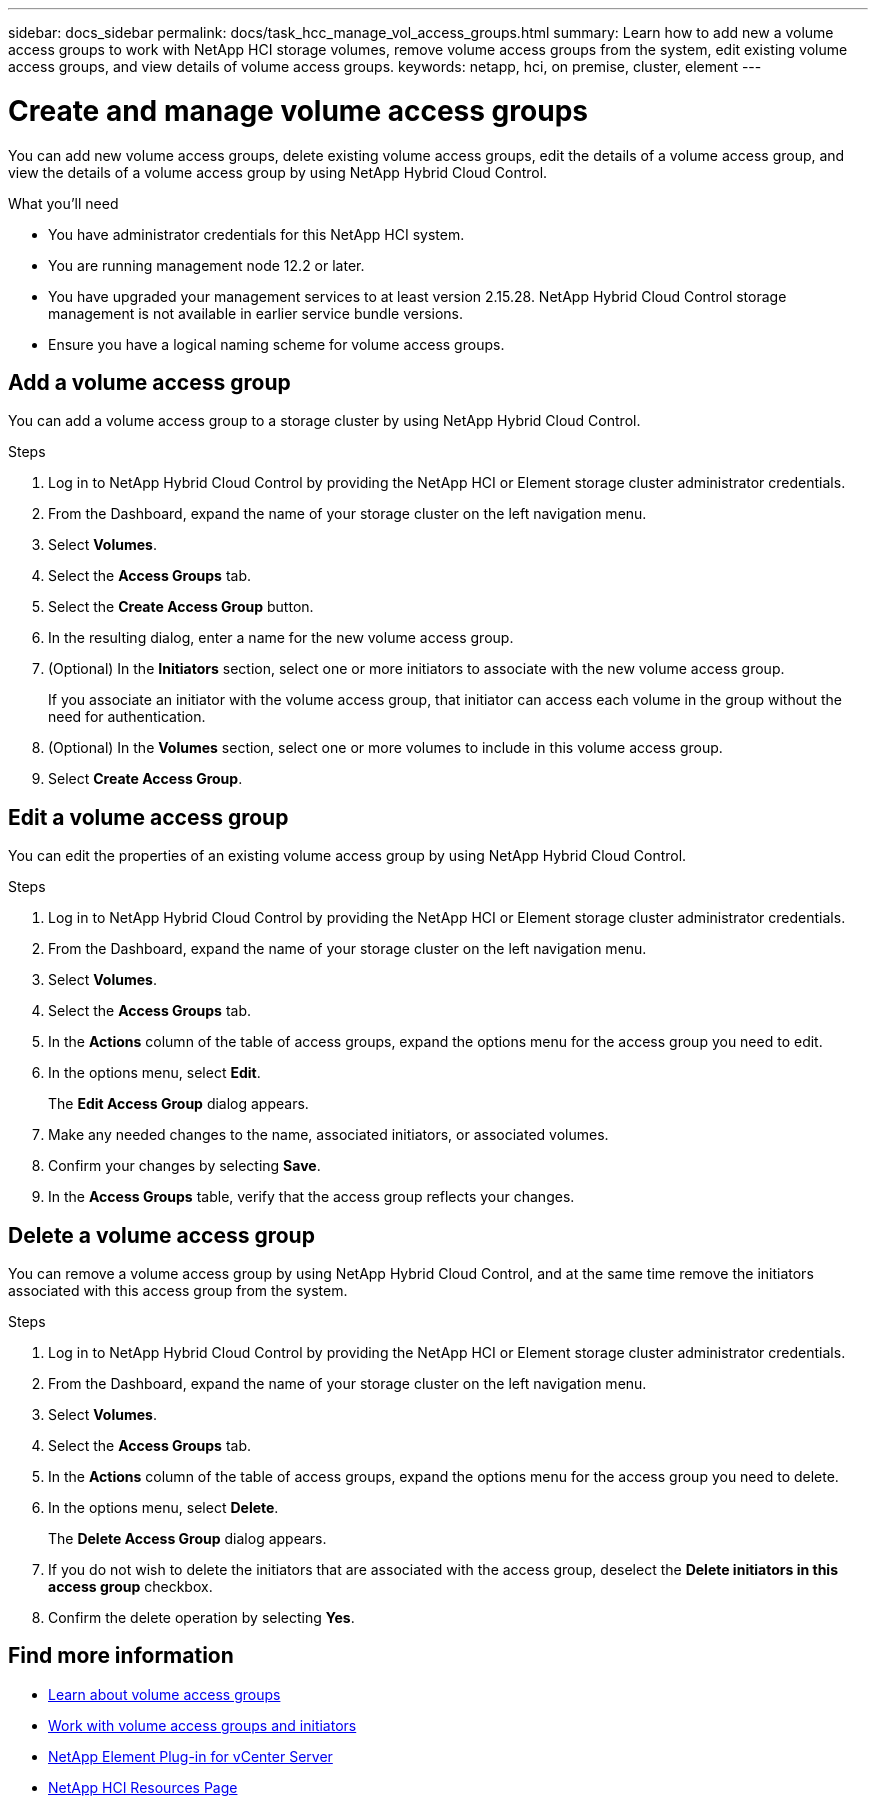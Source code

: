 ---
sidebar: docs_sidebar
permalink: docs/task_hcc_manage_vol_access_groups.html
summary: Learn how to add new a volume access groups to work with NetApp HCI storage volumes, remove volume access groups from the system, edit existing volume access groups, and view details of volume access groups.
keywords: netapp, hci, on premise, cluster, element
---

= Create and manage volume access groups

:hardbreaks:
:nofooter:
:icons: font
:linkattrs:
:imagesdir: ../media/

[.lead]
You can add new volume access groups, delete existing volume access groups, edit the details of a volume access group, and view the details of a volume access group by using NetApp Hybrid Cloud Control.

.What you'll need

* You have administrator credentials for this NetApp HCI system.
* You are running management node 12.2 or later.
* You have upgraded your management services to at least version 2.15.28. NetApp Hybrid Cloud Control storage management is not available in earlier service bundle versions.
* Ensure you have a logical naming scheme for volume access groups.

== Add a volume access group
You can add a volume access group to a storage cluster by using NetApp Hybrid Cloud Control.

.Steps

. Log in to NetApp Hybrid Cloud Control by providing the NetApp HCI or Element storage cluster administrator credentials.
. From the Dashboard, expand the name of your storage cluster on the left navigation menu.
. Select *Volumes*.
. Select the *Access Groups* tab.
. Select the *Create Access Group* button.
. In the resulting dialog, enter a name for the new volume access group.
. (Optional) In the *Initiators* section, select one or more initiators to associate with the new volume access group.
+
If you associate an initiator with the volume access group, that initiator can access each volume in the group without the need for authentication.
. (Optional) In the *Volumes* section, select one or more volumes to include in this volume access group.
. Select *Create Access Group*.

== Edit a volume access group
You can edit the properties of an existing volume access group by using NetApp Hybrid Cloud Control.

.Steps

. Log in to NetApp Hybrid Cloud Control by providing the NetApp HCI or Element storage cluster administrator credentials.
. From the Dashboard, expand the name of your storage cluster on the left navigation menu.
. Select *Volumes*.
. Select the *Access Groups* tab.
. In the *Actions* column of the table of access groups, expand the options menu for the access group you need to edit.
. In the options menu, select *Edit*.
+
The *Edit Access Group* dialog appears.
. Make any needed changes to the name, associated initiators, or associated volumes.
. Confirm your changes by selecting *Save*.
. In the *Access Groups* table, verify that the access group reflects your changes.

== Delete a volume access group
You can remove a volume access group by using NetApp Hybrid Cloud Control, and at the same time remove the initiators associated with this access group from the system.

.Steps

. Log in to NetApp Hybrid Cloud Control by providing the NetApp HCI or Element storage cluster administrator credentials.
. From the Dashboard, expand the name of your storage cluster on the left navigation menu.
. Select *Volumes*.
. Select the *Access Groups* tab.
. In the *Actions* column of the table of access groups, expand the options menu for the access group you need to delete.
. In the options menu, select *Delete*.
+
The *Delete Access Group* dialog appears.
. If you do not wish to delete the initiators that are associated with the access group, deselect the *Delete initiators in this access group* checkbox.
. Confirm the delete operation by selecting *Yes*.

////
== View details of a volume access group
You can view the details of an existing NetApp HCI volume access group, such as attached volumes and initiators, using NetApp Hybrid Cloud Control.

.Steps

. Log in to NetApp Hybrid Cloud Control by providing the NetApp HCI or Element storage cluster administrator credentials.
. From the Dashboard, expand the name of your storage cluster on the left navigation menu.
. Select *Volumes*.
. Select the *Access Groups* tab.
. In the *Actions* column of the table of access groups, expand the options menu for the access group you need to edit.
. In the options menu, select *Details*.
+
The *Volume Access Group Details* dialog appears.
////

[discrete]
== Find more information
* link:concept_hci_volume_access_groups.html[Learn about volume access groups]
* http://docs.netapp.com/sfe-122/topic/com.netapp.doc.sfe-ug/GUID-EBCB1031-1B2D-472C-92E3-E0CB52B4156C.html[Work with volume access groups and initiators^]
* https://docs.netapp.com/us-en/vcp/index.html[NetApp Element Plug-in for vCenter Server^]
* https://docs.netapp.com/us-en/documentation/hci.aspx[NetApp HCI Resources Page^]
